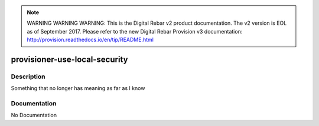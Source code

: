 
.. note:: WARNING WARNING WARNING:  This is the Digital Rebar v2 product documentation.  The v2 version is EOL as of September 2017.  Please refer to the new Digital Rebar Provision v3 documentation:  http:\/\/provision.readthedocs.io\/en\/tip\/README.html

==============================
provisioner-use-local-security
==============================

Description
===========
Something that no longer has meaning as far as I know

Documentation
=============

No Documentation

